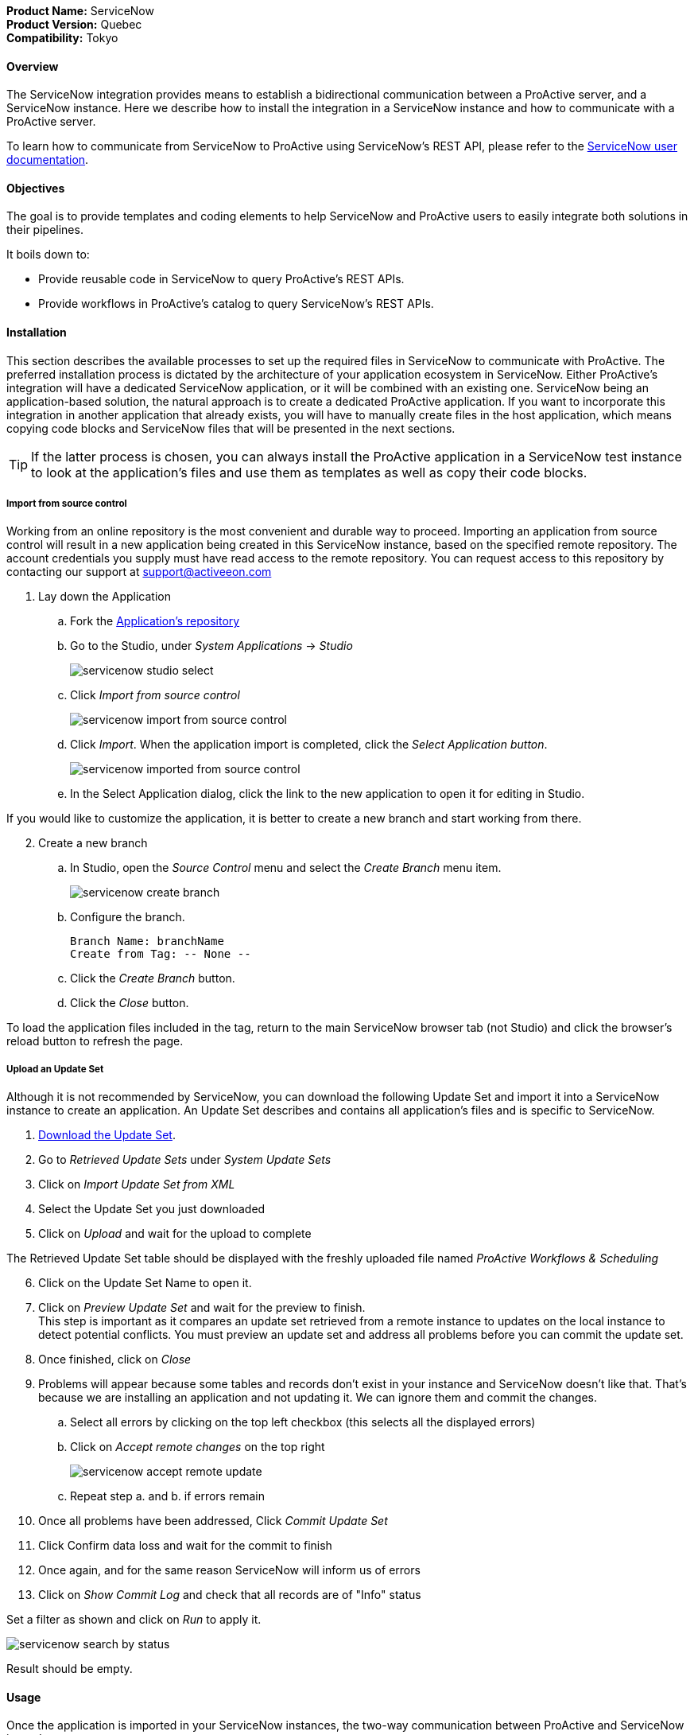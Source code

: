 *Product Name:* ServiceNow +
*Product Version:* Quebec +
*Compatibility:* Tokyo

==== Overview

The ServiceNow integration provides means to establish a bidirectional communication
between a ProActive server, and a ServiceNow instance. Here we describe how to install
the integration in a ServiceNow instance and how to communicate with a ProActive server.

To learn how to communicate from ServiceNow to ProActive using ServiceNow's REST API, please
refer to the link:../../user/references/ApplicationConnectors.adoc#_servicenow_user_doc[ServiceNow user documentation].

==== Objectives

The goal is to provide templates and coding elements to help ServiceNow and ProActive users to easily integrate both solutions in their pipelines.

It boils down to: +

* Provide reusable code in ServiceNow to query ProActive's REST APIs.
* Provide workflows in ProActive's catalog to query ServiceNow's REST APIs.

==== Installation

This section describes the available processes to set up the required files in ServiceNow to communicate
with ProActive. The preferred installation process is dictated by the architecture of your application ecosystem
in ServiceNow. Either ProActive's integration will have a dedicated ServiceNow application, or it will be combined with an existing one.
ServiceNow being an application-based solution, the natural approach is to create a dedicated ProActive application.
If you want to incorporate this integration in another application that already exists, you will have to manually
create files in the host application, which means copying code blocks and ServiceNow files that will be presented in the next sections.

TIP: If the latter process is chosen, you can always install the ProActive application in a ServiceNow test instance to look at the
application's files and use them as templates as well as copy their code blocks.

===== Import from source control

Working from an online repository is the most convenient and durable way to proceed.
Importing an application from source control will result in a new application being created in this ServiceNow instance, based on the specified remote repository.
The account credentials you supply must have read access to the remote repository.
You can request access to this repository by contacting our support at support@activeeon.com

. [.underline]#Lay down the Application#
    .. Fork the https://bitbucket.org/activeeon/proactive-application[Application's repository]
    .. Go to the Studio, under _System Applications_ -> _Studio_
+
image::servicenow-studio-select.png[align="center"]
    .. Click _Import from source control_
+
image::servicenow-import-from-source-control.png[align="center"]
    .. Click _Import_. When the application import is completed, click the _Select Application button_.
+
image::servicenow-imported-from-source-control.png[align="center"]
    .. In the Select Application dialog, click the link to the new application to open it for editing in Studio.

If you would like to customize the application, it is better to create a new branch and start working from there.

[start=2]
. [.underline]#Create a new branch#
.. In Studio, open the _Source Control_ menu and select the _Create Branch_ menu item.
+
image::servicenow-create-branch.png[align="center"]
.. Configure the branch.

    Branch Name: branchName
    Create from Tag: -- None --

.. Click the _Create Branch_ button.
.. Click the _Close_ button.

To load the application files included in the tag, return to the main ServiceNow browser tab (not Studio) and click the browser's reload button to refresh the page.

===== Upload an Update Set

Although it is not recommended by ServiceNow, you can download the following Update Set and import it into a ServiceNow instance
to create an application. An Update Set describes and contains all application's files and is specific to ServiceNow.

. link:../../admin/references/servicenow/update_set_21813bcd2f9c91103c5d9facf699b605.xml[Download the Update Set].
. Go to _Retrieved Update Sets_ under _System Update Sets_
. Click on _Import Update Set from XML_
. Select the Update Set you just downloaded
. Click on _Upload_ and wait for the upload to complete

The Retrieved Update Set table should be displayed with the freshly uploaded file named _ProActive Workflows & Scheduling_

[start=6]
. Click on the Update Set Name to open it.
. Click on _Preview Update Set_ and wait for the preview to finish. +
This step is important as it compares an update set retrieved from a remote instance to
updates on the local instance to detect potential conflicts. You must preview an update set and address all problems before you can commit the update set.
. Once finished, click on _Close_
. Problems will appear because some tables and records don't exist in your instance and ServiceNow doesn't like that.
That's because we are installing an application and not updating it. We can ignore them and commit the changes.
.. Select all errors by clicking on the top left checkbox (this selects all the displayed errors)
.. Click on _Accept remote changes_ on the top right
+
image::servicenow-accept-remote-update.png[align="center"]
.. Repeat step a. and b. if errors remain
. Once all problems have been addressed, Click _Commit Update Set_
. Click Confirm data loss and wait for the commit to finish
. Once again, and for the same reason ServiceNow will inform us of errors
. Click on _Show Commit Log_ and check that all records are of "Info" status

Set a filter as shown and click on _Run_ to apply it.

image::servicenow-search-by-status.png[align="center"]
Result should be empty.


==== Usage

Once the application is imported in your ServiceNow instances, the two-way communication between ProActive and ServiceNow is ready.

Please refer to the xref:../../user/references/ApplicationConnectors.adoc#_servicenow_user_doc[User documentation] to look at:

- The available ServiceNow workflows in ProActive's catalog
- How to use ProActive client in a ServiceNow instance